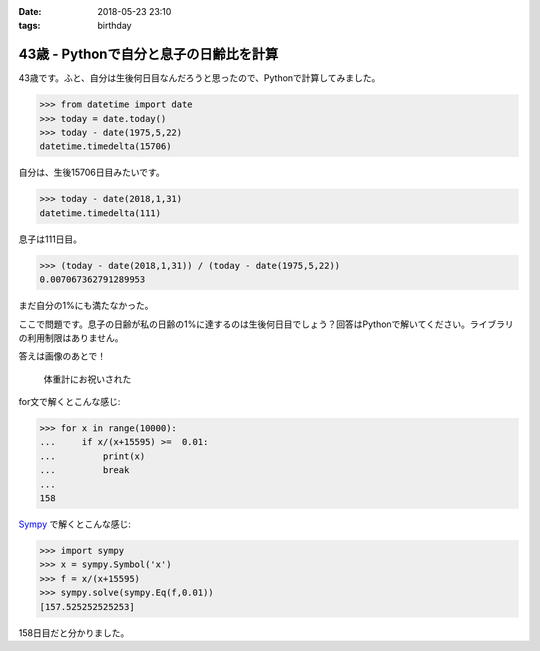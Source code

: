 :date: 2018-05-23 23:10
:tags: birthday

=======================================
43歳 - Pythonで自分と息子の日齢比を計算
=======================================

43歳です。ふと、自分は生後何日目なんだろうと思ったので、Pythonで計算してみました。

.. code-block:: pycon

   >>> from datetime import date
   >>> today = date.today()
   >>> today - date(1975,5,22)
   datetime.timedelta(15706)

自分は、生後15706日目みたいです。


.. code-block:: pycon

   >>> today - date(2018,1,31)
   datetime.timedelta(111)

息子は111日目。

.. code-block:: pycon

   >>> (today - date(2018,1,31)) / (today - date(1975,5,22))
   0.007067362791289953

まだ自分の1%にも満たなかった。

ここで問題です。息子の日齢が私の日齢の1%に達するのは生後何日目でしょう？回答はPythonで解いてください。ライブラリの利用制限はありません。


答えは画像のあとで！

.. figure:: happybirthday.*
   :width: 80%

   体重計にお祝いされた


for文で解くとこんな感じ:

.. code-block:: pycon

   >>> for x in range(10000):
   ...     if x/(x+15595) >=  0.01:
   ...         print(x)
   ...         break
   ...
   158

Sympy_ で解くとこんな感じ:

.. code-block:: pycon

   >>> import sympy
   >>> x = sympy.Symbol('x')
   >>> f = x/(x+15595)
   >>> sympy.solve(sympy.Eq(f,0.01))
   [157.525252525253]

158日目だと分かりました。

.. _Sympy: http://www.sympy.org/

